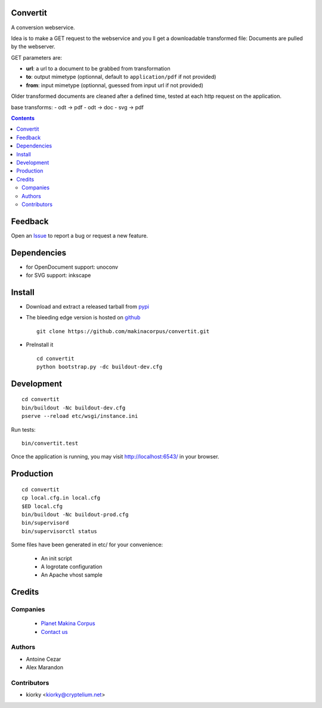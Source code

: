 Convertit
=========

A conversion webservice.

Idea is to make a GET request to the webservice and you ll get a downloadable transformed file:
Documents are pulled by the webserver.

GET parameters are:

- **url**: a url to a document to be grabbed from transformation
- **to**: output mimetype (optionnal, default to ``application/pdf`` if not provided)
- **from**: input mimetype (optionnal, guessed from input url if not provided)

Older transformed documents are cleaned after a defined time, tested at each http request on the application.

base transforms:
- odt -> pdf
- odt -> doc
- svg -> pdf

.. contents::

Feedback
========

Open an `Issue <https://github.com/makinacorpus/convertit/issues>`_ to report a bug or request a new feature.

Dependencies
============
* for OpenDocument support: unoconv
* for SVG support: inkscape

Install
=======
* Download and extract a released tarball from `pypi <http://pypi.python.org/pypi/convertit>`_
* The bleeding edge version is hosted on `github <https://github.com/makinacorpus/convertit>`_ ::

    git clone https://github.com/makinacorpus/convertit.git

* PreInstall it ::

    cd convertit
    python bootstrap.py -dc buildout-dev.cfg


Development
============
::

    cd convertit
    bin/buildout -Nc buildout-dev.cfg
    pserve --reload etc/wsgi/instance.ini

Run tests::

    bin/convertit.test

Once the application is running, you may visit http://localhost:6543/ in your browser.

Production
===========
::

    cd convertit
    cp local.cfg.in local.cfg
    $ED local.cfg
    bin/buildout -Nc buildout-prod.cfg
    bin/supervisord
    bin/supervisorctl status


Some files have been generated in etc/ for your convenience:

    * An init script
    * A logrotate configuration
    * An Apache vhost sample


Credits
========
Companies
---------
|makinacom|_

  * `Planet Makina Corpus <http://www.makina-corpus.org>`_
  * `Contact us <mailto:python@makina-corpus.org>`_

.. |makinacom| image:: http://depot.makina-corpus.org/public/logo.gif
.. _makinacom:  http://www.makina-corpus.com

Authors
------------
* Antoine Cezar
* Alex Marandon

Contributors
-----------------
* kiorky  <kiorky@cryptelium.net>



